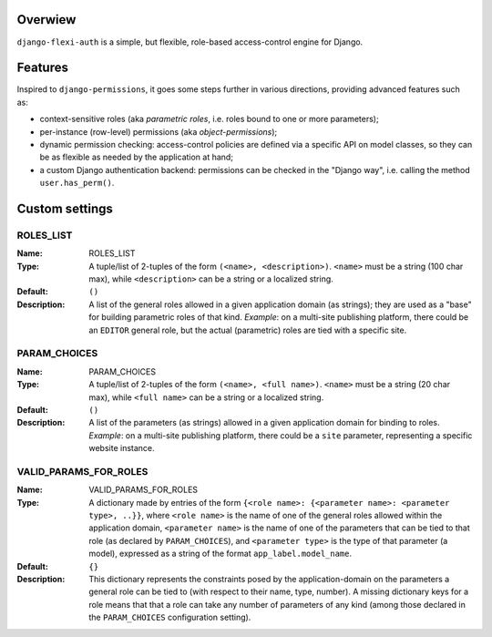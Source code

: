 Overwiew
========
``django-flexi-auth`` is a simple, but flexible, role-based access-control engine for Django.

Features
========

Inspired to ``django-permissions``, it goes some steps further in various directions, providing advanced features such as:

* context-sensitive roles (aka *parametric roles*, i.e. roles bound to one or more parameters);
* per-instance (row-level) permissions (aka *object-permissions*);
* dynamic permission checking: access-control policies are defined via a specific API on model classes, so they can be as flexible as needed by the application at hand;
* a custom Django authentication backend: permissions can be checked in the "Django way", i.e. calling the method ``user.has_perm()``.


Custom settings
===============

ROLES_LIST
----------
:Name: ROLES_LIST
:Type: 
    A tuple/list of 2-tuples of the form ``(<name>, <description>)``. ``<name>`` must be a string (100 char max), while ``<description>`` can be a string 
    or a localized string.
:Default: ``()``
:Description: 
    A list of the general roles allowed in a given application domain (as strings); they are used as a "base" for building parametric roles of that kind.   
    *Example*: on a multi-site publishing platform, there could be an ``EDITOR`` general role, but the actual (parametric) roles are tied with a specific 
    site.

PARAM_CHOICES
-------------
:Name: PARAM_CHOICES
:Type: 
    A tuple/list of 2-tuples of the form ``(<name>, <full name>)``. ``<name>`` must be a string (20 char max), while ``<full name>`` can be a string 
    or a localized string.
:Default: ``()``
:Description: 
    A list of the parameters (as strings) allowed in a given application domain for binding to roles.
    *Example*: on a multi-site publishing platform, there could be a ``site`` parameter, representing a specific website instance.


VALID_PARAMS_FOR_ROLES
----------------------
:Name: VALID_PARAMS_FOR_ROLES
:Type: 
    A dictionary made by entries of the form ``{<role name>: {<parameter name>: <parameter type>, ..}}``, where ``<role name>`` is the name of one of the 
    general roles allowed within the application domain, ``<parameter name>`` is the name of one of the parameters that can be tied to that role 
    (as declared by ``PARAM_CHOICES``), and ``<parameter type>`` is the type of that parameter (a model), expressed as a string of the format 
    ``app_label.model_name``.    
:Default: ``{}``
:Description: 
    This dictionary represents the constraints posed by the application-domain on the parameters a general role can be tied to (with respect to their name, 
    type, number).  A missing dictionary keys for a role means that that a role can take any number of parameters of any kind (among those declared in the
    ``PARAM_CHOICES`` configuration setting).
